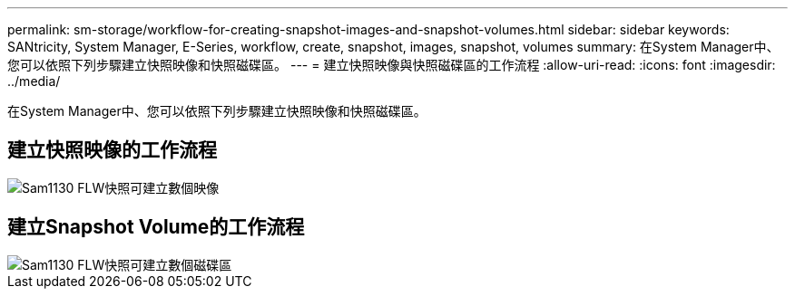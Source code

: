 ---
permalink: sm-storage/workflow-for-creating-snapshot-images-and-snapshot-volumes.html 
sidebar: sidebar 
keywords: SANtricity, System Manager, E-Series, workflow, create, snapshot, images, snapshot, volumes 
summary: 在System Manager中、您可以依照下列步驟建立快照映像和快照磁碟區。 
---
= 建立快照映像與快照磁碟區的工作流程
:allow-uri-read: 
:icons: font
:imagesdir: ../media/


[role="lead"]
在System Manager中、您可以依照下列步驟建立快照映像和快照磁碟區。



== 建立快照映像的工作流程

image::../media/sam1130-flw-snapshots-create-ss-images.gif[Sam1130 FLW快照可建立數個映像]



== 建立Snapshot Volume的工作流程

image::../media/sam1130-flw-snapshots-create-ss-volumes.gif[Sam1130 FLW快照可建立數個磁碟區]
